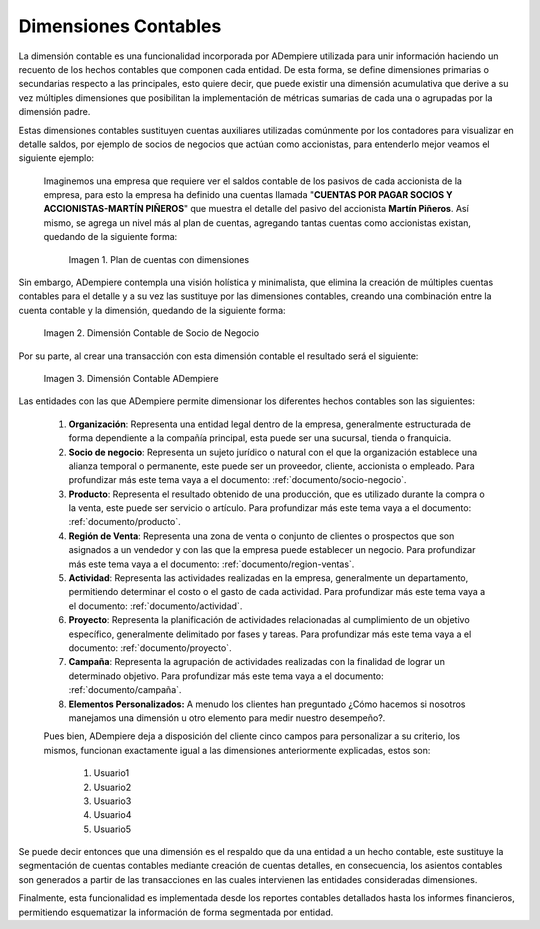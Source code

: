 .. _ERPyA: http://erpya.com
.. |Ejemplo de Dimensión| image:: resources/Example-dimension.png
.. |Dimensión Contable| image:: resources/Dimension-Accounting.png
.. |Dimensión Socio de Negocio| image:: resources/dimension-BP.png

.. _documento/dimensiones-contable:


=========================
**Dimensiones Contables**
=========================

La dimensión contable es una funcionalidad incorporada por ADempiere utilizada para unir información haciendo un recuento de los hechos contables que componen cada entidad. De esta forma, se define dimensiones primarias o secundarias respecto a las principales, esto quiere decir, que puede existir una dimensión acumulativa que derive a su vez múltiples dimensiones que posibilitan la implementación de métricas sumarias de cada una o agrupadas por la dimensión padre.

Estas dimensiones contables sustituyen cuentas auxiliares utilizadas comúnmente por los contadores para visualizar en detalle saldos, por ejemplo de socios de negocios que actúan como accionistas, para entenderlo mejor veamos el siguiente ejemplo:

    Imaginemos una empresa que requiere ver el saldos contable de los pasivos de cada accionista de la empresa, para esto la empresa ha definido una cuentas llamada "**CUENTAS POR PAGAR SOCIOS Y ACCIONISTAS-MARTÍN PIÑEROS**" que muestra el detalle del pasivo del accionista **Martín Piñeros**. Así mismo, se agrega un nivel más al plan de cuentas, agregando tantas cuentas como accionistas existan, quedando de la siguiente forma:

        |Ejemplo de Dimensión|

        Imagen 1. Plan de cuentas con dimensiones

Sin embargo, ADempiere contempla una visión holística y minimalista, que elimina la creación de múltiples cuentas contables para el detalle y a su vez las sustituye por las dimensiones contables, creando una combinación entre la cuenta contable y la dimensión, quedando de la siguiente forma:

    |Dimensión Socio de Negocio|

    Imagen 2. Dimensión Contable de Socio de Negocio

Por su parte, al crear una transacción con esta dimensión contable el resultado será el siguiente:

    |Dimensión Contable|

    Imagen 3. Dimensión Contable ADempiere

Las entidades con las que ADempiere permite dimensionar los diferentes hechos contables son las siguientes:

    #. **Organización**: Representa una entidad legal dentro de la empresa, generalmente estructurada de forma dependiente a la compañía principal, esta puede ser una sucursal, tienda o franquicia.

    #. **Socio de negocio**: Representa un sujeto jurídico o natural con el que la organización establece una alianza temporal o permanente, este puede ser un proveedor, cliente, accionista o empleado. Para profundizar más este tema vaya a el documento: :ref:`documento/socio-negocio`.


    #. **Producto**: Representa el resultado obtenido de una producción, que es utilizado durante la compra o la venta,  este puede ser servicio o artículo. Para profundizar más este tema vaya a el documento: :ref:`documento/producto`.

    #. **Región de Venta**: Representa una zona de venta o conjunto de clientes o prospectos que son asignados a un vendedor y con las que la empresa puede establecer un negocio. Para profundizar más este tema vaya a el documento: :ref:`documento/region-ventas`.

    #. **Actividad**: Representa las actividades realizadas en la empresa, generalmente un departamento, permitiendo determinar el costo o el gasto de cada actividad. Para profundizar más este tema vaya a el documento: :ref:`documento/actividad`.

    #. **Proyecto**: Representa la planificación de actividades relacionadas al cumplimiento de un objetivo específico, generalmente delimitado por fases y tareas. Para profundizar más este tema vaya a el documento: :ref:`documento/proyecto`.

    #. **Campaña**: Representa la agrupación de actividades realizadas con la finalidad de lograr un determinado objetivo. Para profundizar más este tema vaya a el documento: :ref:`documento/campaña`.

    #. **Elementos Personalizados:** A menudo los clientes han preguntado ¿Cómo hacemos si nosotros manejamos una dimensión u otro elemento para medir nuestro desempeño?.

    Pues bien, ADempiere deja a disposición del cliente cinco campos para personalizar a su criterio, los mismos, funcionan exactamente igual a las dimensiones anteriormente explicadas, estos son:

        #. Usuario1

        #. Usuario2

        #. Usuario3

        #. Usuario4

        #. Usuario5

Se puede decir entonces que una dimensión es el respaldo que da una entidad a un hecho contable, este sustituye la segmentación de cuentas contables mediante creación de cuentas detalles, en consecuencia, los asientos contables son generados a partir de las transacciones en las cuales intervienen las entidades consideradas dimensiones.

Finalmente, esta funcionalidad es implementada desde los reportes contables detallados hasta los informes financieros, permitiendo esquematizar la información de forma segmentada por entidad.
